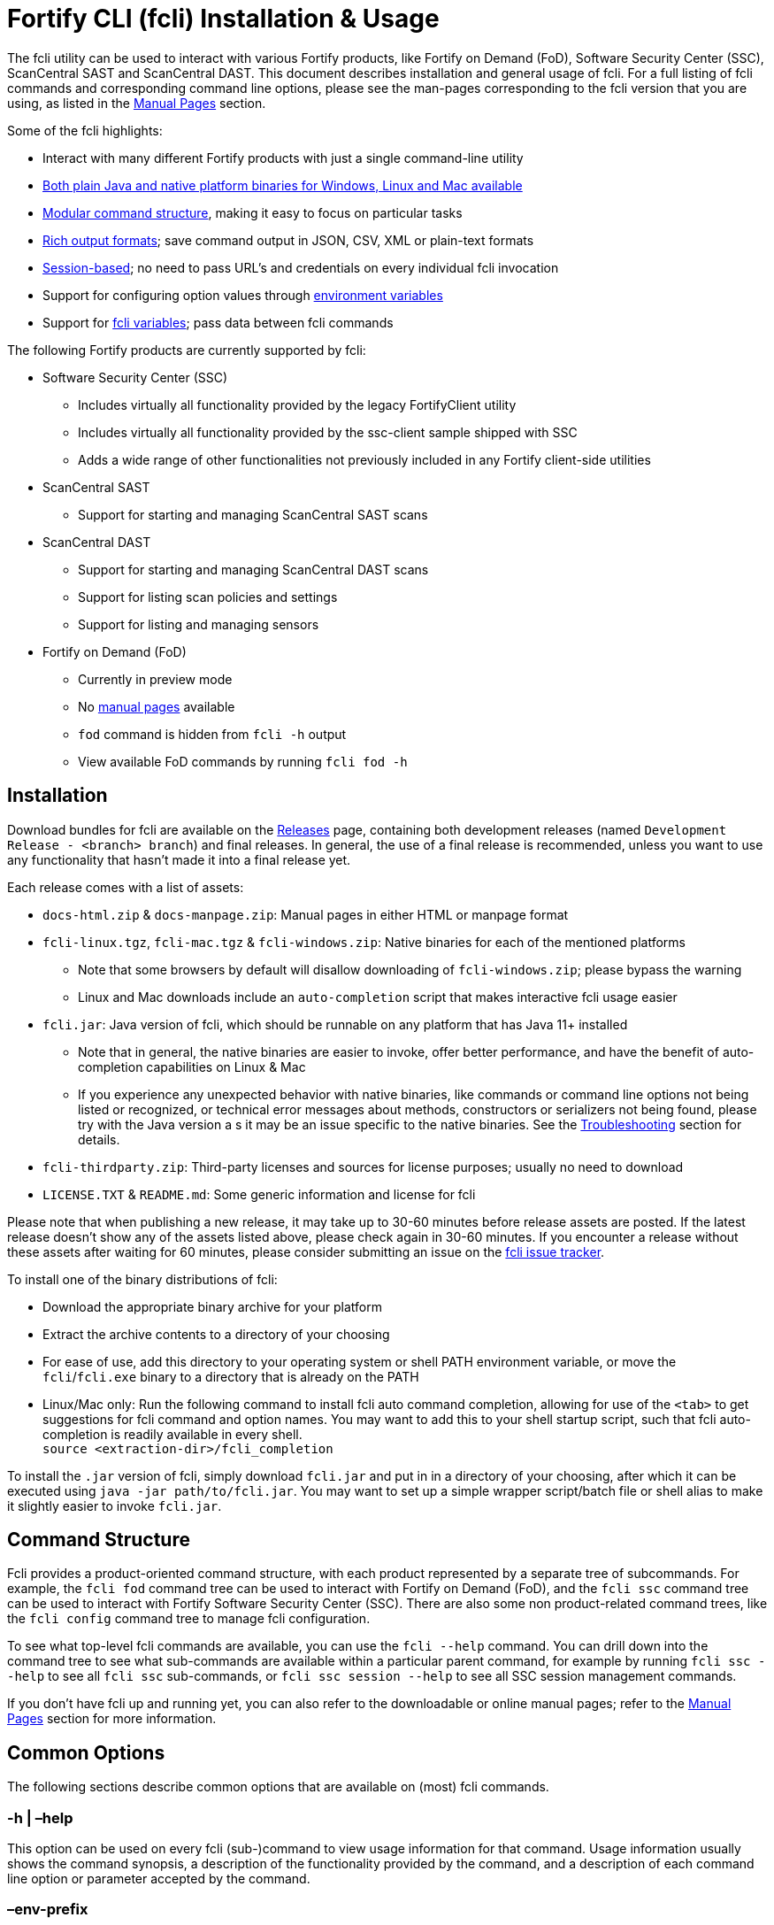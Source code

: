 = Fortify CLI (fcli) Installation & Usage

The fcli utility can be used to interact with various Fortify products, like Fortify on Demand (FoD), Software Security Center (SSC), ScanCentral SAST and ScanCentral DAST. This document describes installation and general usage of fcli. For a full listing of fcli commands and corresponding command line options, please see the
man-pages corresponding to the fcli version that you are using, as listed in the link:#_manual_pages[Manual Pages] section.

Some of the fcli highlights: 

* Interact with many different Fortify products with just a single command-line utility 
* link:#_installation[Both plain Java and native platform binaries for Windows&#44; Linux and Mac available] 
* link:#_command_structure[Modular command structure], making it easy to focus on particular tasks 
* link:#_o_output[Rich output formats]; save command output in JSON, CSV, XML or plain-text formats 
* link:#_session_management[Session-based]; no need to pass URL’s and credentials on every individual fcli invocation 
* Support for configuring option values through link:#_environment_variables[environment variables] 
* Support for link:#_fcli_variables[fcli variables]; pass data between fcli commands

The following Fortify products are currently supported by fcli: 

* Software Security Center (SSC) 
** Includes virtually all functionality provided by the legacy FortifyClient utility 
** Includes virtually all functionality provided by the ssc-client sample shipped with SSC 
** Adds a wide range of other functionalities not previously included in any Fortify client-side utilities 
* ScanCentral SAST 
** Support for starting and managing ScanCentral SAST scans 
* ScanCentral DAST 
** Support for starting and managing ScanCentral DAST scans 
** Support for listing scan policies and settings 
** Support for listing and managing sensors 
* Fortify on Demand (FoD) 
** Currently in preview mode 
** No link:#_manual_pages[manual pages] available 
** `+fod+` command is hidden from `+fcli -h+` output 
** View available FoD commands by running `+fcli fod -h+`

== Installation

Download bundles for fcli are available on the https://github.com/fortify-ps/fcli/releases[Releases] page, containing both development releases (named `+Development Release - <branch> branch+`) and final releases. In general, the use of a final release is recommended, unless you want to use any functionality that hasn’t made it into a final release yet.

Each release comes with a list of assets: 

* `+docs-html.zip+` & `+docs-manpage.zip+`: Manual pages in either HTML or manpage format 
* `+fcli-linux.tgz+`, `+fcli-mac.tgz+` & `+fcli-windows.zip+`: Native binaries for each of the mentioned platforms 
** Note that some browsers by default will disallow downloading of `+fcli-windows.zip+`; please bypass the warning 
** Linux and Mac downloads include an `+auto-completion+` script that makes interactive fcli usage easier 
* `+fcli.jar+`: Java version of fcli, which should be runnable on any platform that has Java 11+ installed 
** Note that in general, the native binaries are easier to invoke, offer better performance, and have the benefit of auto-completion capabilities on Linux & Mac
** If you experience any unexpected behavior with native binaries, like commands or command line options not being listed or recognized, or technical error messages about methods, constructors or serializers not being
found, please try with the Java version a s it may be an issue specific to the native binaries. See the link:#_troubleshooting[Troubleshooting] section for details. 
* `+fcli-thirdparty.zip+`: Third-party licenses and sources for license purposes; usually no need to download 
* `+LICENSE.TXT+` & `+README.md+`: Some generic information and license for fcli

Please note that when publishing a new release, it may take up to 30-60 minutes before release assets are posted. If the latest release doesn’t show any of the assets listed above, please check again in 30-60 minutes. If you encounter a release without these assets after waiting for 60 minutes, please consider submitting an issue on the https://github.com/fortify-ps/fcli/issues[fcli issue tracker].

To install one of the binary distributions of fcli: 

* Download the appropriate binary archive for your platform 
* Extract the archive contents to a directory of your choosing
* For ease of use, add this directory to your operating system or shell PATH environment variable, or move the `+fcli+`/`+fcli.exe+` binary to a directory that is already on the PATH
* Linux/Mac only: Run the following command to install fcli auto command completion, allowing for use of the `+<tab>+` to get suggestions for fcli command and option names. You may want to add this to your shell startup script, such that fcli auto-completion is readily available in every shell. +
`+source <extraction-dir>/fcli_completion+`

To install the `+.jar+` version of fcli, simply download `+fcli.jar+` and put in in a directory of your choosing, after which it can be executed using `+java -jar path/to/fcli.jar+`. You may want to set up a
simple wrapper script/batch file or shell alias to make it slightly easier to invoke `+fcli.jar+`.

== Command Structure

Fcli provides a product-oriented command structure, with each product represented by a separate tree of subcommands. For example, the `+fcli fod+` command tree can be used to interact with Fortify on Demand
(FoD), and the `+fcli ssc+` command tree can be used to interact with Fortify Software Security Center (SSC). There are also some non product-related command trees, like the `+fcli config+` command tree to manage fcli configuration.

To see what top-level fcli commands are available, you can use the `+fcli --help+` command. You can drill down into the command tree to see what sub-commands are available within a particular parent command, for example by running `+fcli ssc --help+` to see all `+fcli ssc+` sub-commands, or `+fcli ssc session --help+` to see all SSC session management commands.

If you don’t have fcli up and running yet, you can also refer to the downloadable or online manual pages; refer to the link:#_manual_pages[Manual Pages] section for more information.

== Common Options

The following sections describe common options that are available on (most) fcli commands.

=== -h | –help

This option can be used on every fcli (sub-)command to view usage information for that command. Usage information usually shows the command synopsis, a description of the functionality provided by the command, and a description of each command line option or parameter accepted by the command.

=== –env-prefix

As described in the link:#_environment_variables[Environment Variables] section, default option and parameter values can be retrieved from environment variables starting with `+FCLI_DEFAULT+`. This option allows for configuring a different environment variable prefix. This may be useful if, for example, you want to login to multiple instances of the same system using environment variables. For example, when running `+fcli ssc session login --env-prefix PROD+`, fcli will look for environment variables like `+PROD_SSC_URL+` instead of `+FCLI_DEFAULT_SSC_URL+`.

Note that a default value for the `+--env-prefix+` option itself can be specified through an `+FCLI_DEFAULT_ENV_PREFIX+` environment variable, for example if you want to globally override the `+FCLI_DEFAULT+` prefix.

=== –log-level

This option can be used on every fcli (sub-)command to specify the fcli log level; see the help output for a list of allowed levels. Note that this option also requires the `+--log-file+` option to be specified,
otherwise no log will be written.

=== –log-file

This option can be used on every fcli (sub-)command to specify the file to which to output log data. If not specified, currently no log data will be written, although future versions may specify a default log file
location in the fcli home folder.

=== -o | –output

Available on virtually all (leaf) commands that output data, this option can be used to specify the output format. Fcli supports a wide variety of output formats, like `+table+`, `+csv+`, `+json+`, `+xml+`, and `+tree+` formats, allowing for both human-readable output or output suitable for automations. The `+csv-plain+` and `+table-plain+` output formats produce CSV or table output without headers. The `+*-flat+`
output formats produce a flattened view of the output data, potentially making it easier to process that data without having to navigate through an object tree. For a full list of output formats supported by your fcli
version, please refer to the help output or link:#_manual_pages[Manual Pages].

Most output formats allow for specifying the JSON properties to be included in the output, for example `+-o csv=id,name+`. If no JSON properties are specified, most output formats will output all available
JSON properties, except for table output, which usually outputs a predefined set of JSON properties.

There are two output formats that are somewhat special: 

* `+-o 'expr=Text with {property1} or {property2}\n'+` Formats the output data based on the given expression, which is a combination of (optional) plain text and JSON property placeholders. This can be used for a variety of purposes, for example generating output in a human-readable format, or for generating a list of commands to be run at a later stage. Note that by default, no newline character will be inserted after
evaluating the given expression. If necessary, the expression should explicitly include `+\n+` to output a newline character. To demonstrate the power of this output format, following are two examples of how `+-o expr+` can be used to generate a script that purges all application versions matching certain criteria: 
** `+fcli ssc appversion list -q createdBy=admin -o 'expr=fcli ssc appversion-artifact purge --older-than 30d --appversion {id}\n'+`
** for id in $(fcli ssc appversion list -q createdBy=admin -o '`expr=\{id}`'); do echo "`fcli ssc appversion-artifact purge –older-than 30d –appversion $\{id}`"; done 
* `+-o json-properties+` List all JSON properties returned by the current command, which can be used
on options that take JSON propert ies as input, like output expressions (`+-o expr={prop}+`), properties to include in the output (`+-o table=prop1,prop2+`), queries (`+-q prop1=value1+`), and fcli variables (`+--store var:prop1,prop2+` & `+{?var:prop1}+`). Two important notes about this output format: 
** The command will be executed as specified, so be careful when using this output option on any command
that changes state (delete/update/create/…) * On some commands, the list of available JSON properties may vary depending on command line options. For example, when a query returns no records, then `+-o json-properties+` will not output any properties. Likewise, a command may provide options for including additional data for each record; the corresponding JSON properties will only be shown if `+-o json-properties+` is used in combination with these options that load additional data.

=== –output-to-file

Available on virtually all (leaf) commands that output data, this option can be used to write the command output data to a file, in the format specified by the `+--output+` option listed above. In some cases, this may be more convenient than redirecting the output to a file. For example, although currently not implemented, fcli could potentially skip creating the output file if there is no output data or if an error occurs. Also, for commands that output status updates, like `+wait-for+` commands, the `+--output-to-file+` option allows for status updates to be written to standard output while the final output of the command will be written to the file specified.

=== –store

Available on virtually all (leaf) commands that output data, this option can be used to store command output data in an fcli variable. For more details, see the link:#_fcli_variables[Fcli Variables] section.

=== -q | –query

Available on most `+list+` commands and some other commands, this option allows for querying the output data, outputting only records that match the given query or queries. For now, only equals-based matching is supported; future fcli versions may provide additional matching options. General format is `+-q <json-property>=<value>+`; the list of JSON properties available for matching can be found by executing the same command with the `+-o json-properties+` option; see link:++#-o--output++[-o | –output] for details.

=== –session

Available on virtually all commands that interact with a target system, this option allows for specifying a session name. For more details, see the link:#_session_management[Session Management] section.

== Session Management

Most fcli product modules are session-based, meaning that you need to run a `+session login+` command before you can use most of the other commands provided by a product module, and run a `+session logout+` command when finished, for example:

[source,bash]
----
fcli ssc session login --url https://my.ssc.org/ssc --user <user> --password <password>
fcli ssc appversion list
fcli ssc session logout --user <user> --password <password>
----

For interactive use, you can choose to keep the session open until it expires (expiration period depends on target system and login method). For pipeline use or other automation scenarios, it is highly recommended to issue a `+session logout+` command when no further interaction with the target system is required, to allow for any client-side and server-side cleanup to be performed. For example, upon logging in to SSC with user credentials, fcli will generate a `+UnifiedLoginToken+`, which will be invalidated when the `+ssc session logout+` is being run. If you have many (frequently executed) pipelines that interact with SSC, and you don’t run the `+ssc session logout+` command when the pipeline finishes, you risk exhausting SSC’s limit on active tokens. In addition, the `+logout+` commands will remove the session details like URL and authentication tokens from the client system, and perform other cleanup like removing predefined fcli variables (see link:#_fcli_variables[Fcli Variables]).

For product modules that support it, like SSC or ScanCentral DAST, it is also highly recommended to use token-based authentication rather than username/password-based authentication when incorporating fcli into pipelines or other automation tasks. This will avoid creation of a temporary token as described above, but also allows for better access control based on token permissions. Similarly, for systems that support Personal Access tokens, like FoD, it is highly recommended to utilize a Personal Access Token rather than user password. Note however that depending on (personal access) token permissions, not all fcli functionality may be available. In particular, even the least restrictive SSC `+CIToken+` may not provide access to all endpoints covered by fcli. If you need access to functionality not covered by `+CIToken+`, you may need to define a custom token definition, but this can only be done on self-hosted SSC environments, not on Fortify Hosted. If all else fails, you may need to revert to username/password-based authentication to utilize the short-lived  `+UnifiedLoginToken+`.

=== Named Sessions

Fcli supports named sessions, allowing you to have multiple open sessions for a single product. When issuing a `+session login+` command, you can optionally provide a session name as in `+fcli ssc session login mySession ...+`, and then use that session in other commands using the `+--session mySession+` command line option. If no session name is specified, a session named `+default+` will be created/used. Named sessions allow for a variety of use cases, for example:

* Run fcli commands against multiple instances of the same product, like DEV and PROD instances or an on-premise instance and a Fortify Hosted instance, without having to continuously login and logout from one instance to switch to another instance
* Run fcli commands against a single instance of a product, but with alternating credentials, for example with one session providing admin rights and another session providing limited user rights 
* Run one session with username/password credentials to allow access to all fcli functionality (based on user permissions), and another session with token-based authentication with access to only a subset of fcli functionality
* Run multiple pipelines or automation scripts simultaneously, each with their own session name, to reduce chances of these pipelines and scripts affecting each other (see link:#_fcli_home_folder[Fcli Home Folder] though for a potentially better solution for this scenario)

=== Session Storage

To keep session state between fcli invocations, fcli stores session data like URL and authentication tokens in the link:#_fcli_home_folder[Fcli Home Folder]. To reduce the risk of unauthorized access to this sensitive data, fcli encrypts the session data files. However, this is not bullet-proof, as the encryption key and algorithm can be easily viewed in fcli source code. As such, it is recommended to ensure file permissions on the FCLI Home folder are properly configured to disallow access by other users. Being stored in the user’s home directory by default, the correct file permissions should usually already be in place.

Future fcli versions may provide enhancements to further improve protection of this sensitive data, for example by: 
* Allowing the user to specify a custom encryption password through an environment variable, such that the session data can only be decrypted if the environment variable value is known 
* Provide functionality for running multiple fcli commands with a single fcli invocation, like providing an `+fcli shell+` command or running commands from an fcli workflow definition file, which should allow session data data to be stored in memory instead of on disk, and also allow for automated logout when exiting the fcli shell or when the workflow finishes

== Fcli Home Folder

Fcli stores various files in its home directory, like session files (see link:#_session_management[Session Management]) and fcli variable contents (see link:#_fcli_variables[Fcli Variables]). Future versions of fcli may
also automatically generated log files in this home directory, if no `+--log-file+` option is provided.

By default, the fcli home directory is located at `+<user home directory>/.fortify/fcli+`, but this can be overridden through the `+FORTIFY_HOME+` or `+FCLI_HOME+` environment variables. If the `+FCLI_HOME+` environment variable is set, then this will be used as the fcli home directory. If the `+FORTIFY_HOME+` environment variable is set (and `+FCLI_HOME+` is not set), then fcli will use `+<FORTIFY_HOME>/fcli+` as its home directory.

When utilizing fcli in pipelines or automation scripts, especially when multiple pipelines or scripts may be running simultaneously on a single, non-containerized system, it is highly recommended to set the `+FCLI_HOME+` or `+FORTIFY_HOME+` environment variables to a dedicated directory for each individual pipeline/script run. Failure to do so may cause these runs to share session data, variables and other persistent fcli data, which will likely cause issues. For example, both pipelines may try to login with the same session name but with different URL’s or credentials, or even when using the same session configuration, one pipeline may log out of the session while the other pipeline is still using that session. Or, both pipelines may be updating the same fcli variable but with different contents, causing unexpected results when accessing those fcli variables. On containerized systems, like pipelines running in GitLab or GitHub, the fcli home folder will usually be stored inside the individual pipeline containers, so in this case it shouldn’t be necessary to set the `+FCLI_HOME+` or `+FORTIFY_HOME+` variables.

Note that some files stored in the fcli home directory may contain sensitive data, like authentication tokens generated by login commands, or proxy credentials configured through the `+fcli config proxy+` commands. Fcli encrypts any sensitive files, but since the encryption key and algorithm are hardcoded, these files can be decrypted fairly easily. You should ensure proper file access permissions on the fcli home folder. In addition, you can consider setting the `+FCLI_ENCRYPT_KEY+` environment variable to configure an alternative encryption key. That way, the sensitive files can only be decrypted if someone has access to this customer encryption key.

== Environment Variables

Apart from the special-purpose environment variables described in other sections, like the link:#_fcli_home_folder[Fcli Home Folder] section, fcli allows for specifying default option and parameter values through
environment variables. This is particularly useful for specifying product URL’s and credentials through pipeline secrets, but also allows for preventing having to manually supply command line options if you frequently invoke a particular command with the same option value(s). For example, you could define a default value for the `+fcli ssc appversion create --issue-template+` option, to avoid having to remember the issue template name every time you invoke this command.

Fcli walks the command tree to find an environment variable that matches a particular option, starting with the most detailed command prefix first. For the issue-template example above, fcli would look for the following environment variable names, in this order: 

* `+FCLI_DEFAULT_SSC_APPVERSION_CREATE_ISSUE_TEMPLATE+` 
* `+FCLI_DEFAULT_SSC_APPVERSION_ISSUE_TEMPLATE+` 
* `+FCLI_DEFAULT_SSC_ISSUE_TEMPLATE+` 
* `+FCLI_DEFAULT_ISSUE_TEMPLATE+`

Environment variable lookups are based on the following rules: 

* Command aliases are not taken into account when looking for environment variables; suppose we have a `+delete+` command with alias `+rm+`, you will need to use `+FCLI_DEFAULT_..._DELETE_...+` and not `+FCLI_DEFAULT_..._RM_...+` 
* For options, fcli will use the longest option name when looking for environment variables; suppose we have an option with names `+-a+`, `+--ab+` and `+--abc+`, you will need to use `+FCLI_DEFAULT_..._ABC+` and not  `+FCLI_DEFAULT_..._AB+` or `+FCLI_DEFAULT_..._A+` 
* Currently, not all positional parameters support default values from environment variables; this will be  improved over time. Please refer to the positional parameter description in help output or manual pages to  identify what environment variable suffix should be used for a particular positional parameter.

Although powerful, these environment variables for providing default option and parameter values should be used with some care to avoid unexpected results: 

1. Obviously command option requirements should be respected; supplying default values for exclusive options may result in errors or unexpected behavior 
2. Preferably, you should use the most specific environment variable name, like `+FCLI_DEFAULT_SSC_APPVERSION_CREATE_ISSUE_TEMPLATE+` from the example above, to avoid accidentally supplying default values to a similarly named option on other commands 

Despite #2 above, in some cases it may be useful to use less specific environment names, in particular if the same default values should be applied to multiple commands. As an example, consider an environment variable named `+FCLI_DEFAULT_SSC_URL+`: 

* This variable value will be used as a default value for all `+--url+` options in the SSC module 
* This variable value will be used as a default value for all `+--ssc-url+` options in other product modules

This means that defining a single `+FCLI_DEFAULT_SSC_URL+` environment variable, together with for example `+FCLI_DEFAULT_SSC_USER+` and `+FCLI_DEFAULT_SSC_PASSWORD+` environment variables, allows for applying these default values to all of the `+fcli ssc session login+`, `+fcli sc-sast session login+`, `+fcli sc-dast session login+`, and corresponding `+logout+` commands.

Note that as described in the link:#_env_prefix[–env-prefix] section, you can override the `+FCLI_DEFAULT+` prefix. For example, with `+--env-prefix MYPREFIX+`, fcli will look for `+MYPREFIX_*+` environment variables instead of `+FCLI_DEFAULT_*+` environment variables.

== Fcli Variables

Fcli allows for storing fcli output data in fcli variables for use by subsequent fcli commands. This is a powerful feature that prevents users from having to use shell features to parse fcli output when needing to provide output from one command as input to another command. For example, this feature allows for starting a scan, and then passing the scan id to a corresponding `+wait-for+` command, or for creating an SSC application version, and passing the SSC application version id to the `+appversion-artifact upload+` command.

Fcli supports two types of variables: 

* Named variables 
** Stored using the `+--store myVarName[:prop1,prop2]+` option on data output commands 
** If no properties are provided with the `+--store+` option, all JSON properties will be stored 
** Referenced using the `+'{?myVarName:prop1}'+` syntax anywhere on the command line of subsequent fcli commands 
** As a best practice, variable references should be quoted to avoid the shell interpreting the curly braces 
** On most shells, you should be able to put the variable reference in single quotes, or use `+\{+` 
** If you have any suggestions for a better syntax, please comment here: https://github.com/fortify-ps/fcli/issues/160 
** Variable names are global and can be referenced across products and sessions 
* Predefined variables: 
** Stored using the `+--store '?'+` option on a subset of data output commands 
** Stored under a command-specific predefined variable name 
** Referenced using the `+'?'+` syntax on specific options 
** As a best practice, question marks should be quoted to avoid the shell interpreting `+?+` as a file name wildcard (for example, if you have a file named `+x+` in the current directory, then `+--store ?+` would store a variable named `+x+` instead of the predefined variable name) 
** On most shells, you should be able to put the `+?+` in single or double quotes, or use `+\?+` 
** If you have any suggestions for a better syntax, please comment here: https://github.com/fortify-ps/fcli/issues/160 
** Help output and manual pages may currently lack information about which commands and options support the `+'?'+` syntax, so for now you’ll need to look at examples or just try.

Predefined variables are easier to use; they are more concise and you do not need to remember JSON property names. However, as indicated, they are more limited in use; they only store a predefined JSON property, and
are only available on a subset of commands and options. 

Following are some examples, assuming the necessary login sessions are available:

[source,bash]
----
fcli ssc appversion create myApp:1.0 --auto-required --skip-if-exists --store '?'
fcli ssc appversion-artifact upload myScan.fpr --appversion '?'

fcli ssc appversion create myApp:1.0 --auto-required --skip-if-exists --store myVersion:id,name
fcli ssc appversion-artifact upload myScan.fpr --appversion {?myVersion:id}

fcli sc-dast scan start MyScan -S 011daf6b-f2d0-4127-89ab-1d3cebab8784 --store '?'
fcli sc-dast scan wait-for '?'

fcli sc-dast scan start MyScan -S 011daf6b-f2d0-4127-89ab-1d3cebab8784 --store myScan
fcli sc-dast scan wait-for {?myScan:id}
----

Fcli provides dedicated commands for managing variables and variable contents through the following commands; please see help output or manual pages for available sub-commands: 

* `+fcli config variable definition+` * `+fcli config variable contents+`

Note that the `+fcli config variable contents+` `+get+` and `+list+` commands support the regular fcli output options, and the `+list+` command also provides query capabilities. This allows for advanced use
cases, like retrieving server data once and then outputting it in multiple formats, potentially even applying separate filters. As an example:

[source,bash]
----
fcli ssc appversion list --store myVersions
fcli config variable contents list myVersions -o csv --output-to-file myVersions.csv
fcli config variable contents list myVersions -o json -q createdBy=admin --output-to-file myAdminVersions.json
fcli config variable contents list myVersions -o 'expr={id}\n' --output-to-file myVersionIds.txt
----

== Manual Pages

Manual pages for individual fcli releases can be downloaded from the Assets sections on the https://github.com/fortify-ps/fcli/releases[fcli releases page], or can be viewed here: link:manpage/fcli.html[Manual Pages]

== Troubleshooting

=== Native Binaries

Native binaries require some special source code annotations for proper operation, which are not required for the plain Java `+.jar+` version of fcli. If fcli developers forgot to include any of these annotations, you
may experience any of the following behavior:

* Commands and/or option listed in manual pages are not listed by the help output of a native binary
* Trying to use commands and/or options listed in the manual pages result in errors stating that the command or option is not recognized
* Some commands and/or options result in technical error messages about classes, constructors or methods not being found or not being accessible

If you encounter any of these issues, please submit a bug report as described in link:#_submitting_a_bug_report[Submitting a Bug Report]. As described in that section, please include information on whether the `+.jar+` version of fcli exhibits the same erroneous behavior. While fcli developers are working on fixing the issue, you can temporarily use the `+.jar+` version of fcli until the issue is resolved.

=== Submitting a Bug Report

After confirming that an issue cannot be resolved based on the information above, and is not caused by user error, please consider submitting a bug report on the https://github.com/fortify-ps/fcli/issues[fcli issue tracker]. Before doing so, please verify that there is not already a bug report open for the issue that you are experiencing; in that case, feel free to leave a comment on the existing bug report to confirm the issue and/or provide additional details.

When opening a bug report, please include the following information: 

* Fcli version, as shown by the `+fcli --version+` command 
* Which fcli variant you are using; one of the native binaries or the `+.jar+` variant invoked using `+java -jar fcli.jar+` 
* If you are experiencing an issue with the native binaries, please confirm whether the `+.jar+` version of fcli exhibits the same behavior 
* Operating system and any other relevant environment details, for example: 
** Interactive or pipeline/automation use 
** If pipeline use, what CI/CD system are you running fcli on (Jenkins, GitHub, GitLab, …) 
** What FCLI environment variables have been set 
* Steps to reproduce 
* Any other information that may be relevant
